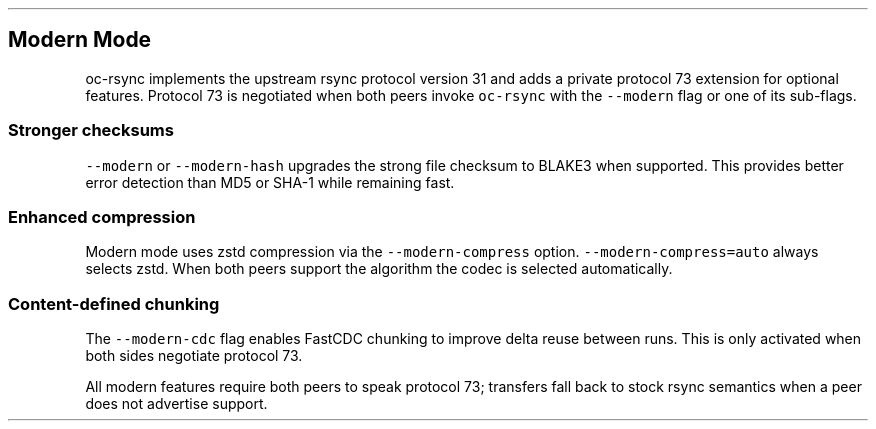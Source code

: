 .\" Automatically generated by Pandoc 3.1.3
.\"
.\" Define V font for inline verbatim, using C font in formats
.\" that render this, and otherwise B font.
.ie "\f[CB]x\f[]"x" \{\
. ftr V B
. ftr VI BI
. ftr VB B
. ftr VBI BI
.\}
.el \{\
. ftr V CR
. ftr VI CI
. ftr VB CB
. ftr VBI CBI
.\}
.TH "" "" "" "" ""
.hy
.SH Modern Mode
.PP
oc-rsync implements the upstream rsync protocol version 31 and adds a
private protocol 73 extension for optional features.
Protocol 73 is negotiated when both peers invoke \f[V]oc-rsync\f[R] with
the \f[V]--modern\f[R] flag or one of its sub-flags.
.SS Stronger checksums
.PP
\f[V]--modern\f[R] or \f[V]--modern-hash\f[R] upgrades the strong file
checksum to BLAKE3 when supported.
This provides better error detection than MD5 or SHA-1 while remaining
fast.
.SS Enhanced compression
.PP
Modern mode uses zstd compression via the
\f[V]--modern-compress\f[R] option.
\f[V]--modern-compress=auto\f[R] always selects zstd.
When both peers support the algorithm the codec is selected
automatically.
.SS Content-defined chunking
.PP
The \f[V]--modern-cdc\f[R] flag enables FastCDC chunking to improve
delta reuse between runs.
This is only activated when both sides negotiate protocol 73.
.PP
All modern features require both peers to speak protocol 73; transfers
fall back to stock rsync semantics when a peer does not advertise
support.
